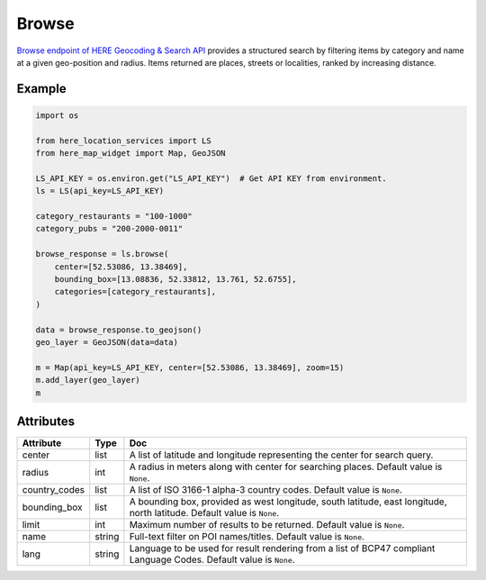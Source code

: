 Browse
======
`Browse endpoint of HERE Geocoding & Search API <https://developer.here.com/documentation/geocoding-search-api/dev_guide/topics/endpoint-browse-brief.html>`_ provides a structured search by filtering items by category and name at a given geo-position and radius. Items returned are places, streets or localities, ranked by increasing distance.

Example
-------

.. code-block:: python

    import os

    from here_location_services import LS
    from here_map_widget import Map, GeoJSON

    LS_API_KEY = os.environ.get("LS_API_KEY")  # Get API KEY from environment.
    ls = LS(api_key=LS_API_KEY)

    category_restaurants = "100-1000"
    category_pubs = "200-2000-0011"

    browse_response = ls.browse(
        center=[52.53086, 13.38469],
        bounding_box=[13.08836, 52.33812, 13.761, 52.6755],
        categories=[category_restaurants],
    )

    data = browse_response.to_geojson()
    geo_layer = GeoJSON(data=data)

    m = Map(api_key=LS_API_KEY, center=[52.53086, 13.38469], zoom=15)
    m.add_layer(geo_layer)
    m


Attributes
----------

===================    ============================================================    ===
Attribute              Type                                                            Doc
===================    ============================================================    ===
center                 list                                                            A list of latitude and longitude representing the center for search query.
radius                 int                                                             A radius in meters along with center for searching places. Default value is ``None``.
country_codes          list                                                            A list of  ISO 3166-1 alpha-3 country codes. Default value is ``None``.
bounding_box           list                                                            A bounding box, provided as west longitude, south latitude, east longitude, north latitude. Default value is ``None``.
limit                  int                                                             Maximum number of results to be returned. Default value is ``None``.
name                   string                                                          Full-text filter on POI names/titles. Default value is ``None``.
lang                   string                                                          Language to be used for result rendering from a list of BCP47 compliant Language Codes. Default value is ``None``.
===================    ============================================================    ===